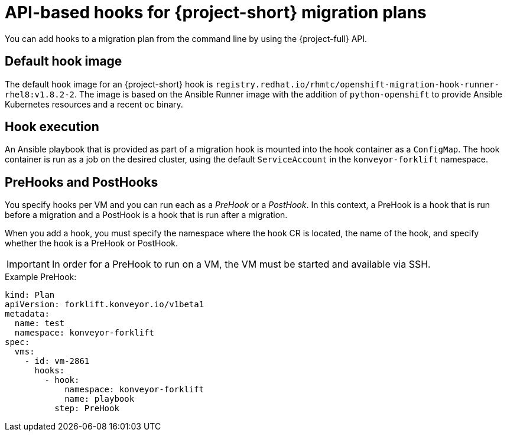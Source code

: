 // Module included in the following assemblies:
//
// * documentation/doc-Migration_Toolkit_for_Virtualization/master.adoc

:_content-type: CONCEPT
[id="about-api-hooks-in-migration-plans_{context}"]
= API-based hooks for {project-short} migration plans

You can add hooks to a migration plan from the command line by using the {project-full} API.

[discrete]
== Default hook image
The default hook image for an {project-short} hook is `registry.redhat.io/rhmtc/openshift-migration-hook-runner-rhel8:v1.8.2-2`. The image is based on the Ansible Runner image with the addition of `python-openshift` to provide Ansible Kubernetes resources and a recent `oc` binary.

[discrete]
== Hook execution
An Ansible playbook that is provided as part of a migration hook is mounted into the hook container as a `ConfigMap`. The hook container is run as a job on the desired cluster, using the default `ServiceAccount` in the `konveyor-forklift` namespace.

[discrete]
== PreHooks and PostHooks
You specify hooks per VM and you can run each as a _PreHook_ or a _PostHook_. In this context, a PreHook is a hook that is run before a migration and a PostHook is a hook that is run after a migration.

When you add a hook, you must specify the namespace where the hook CR is located, the name of the hook, and specify whether the hook is a PreHook or PostHook.

[IMPORTANT]
====
In order for a PreHook to run on a VM, the VM must be started and available via SSH.
====

.Example PreHook:

[source,yaml]
----
kind: Plan
apiVersion: forklift.konveyor.io/v1beta1
metadata:
  name: test
  namespace: konveyor-forklift
spec:
  vms:
    - id: vm-2861
      hooks:
        - hook:
            namespace: konveyor-forklift
            name: playbook
          step: PreHook
----


